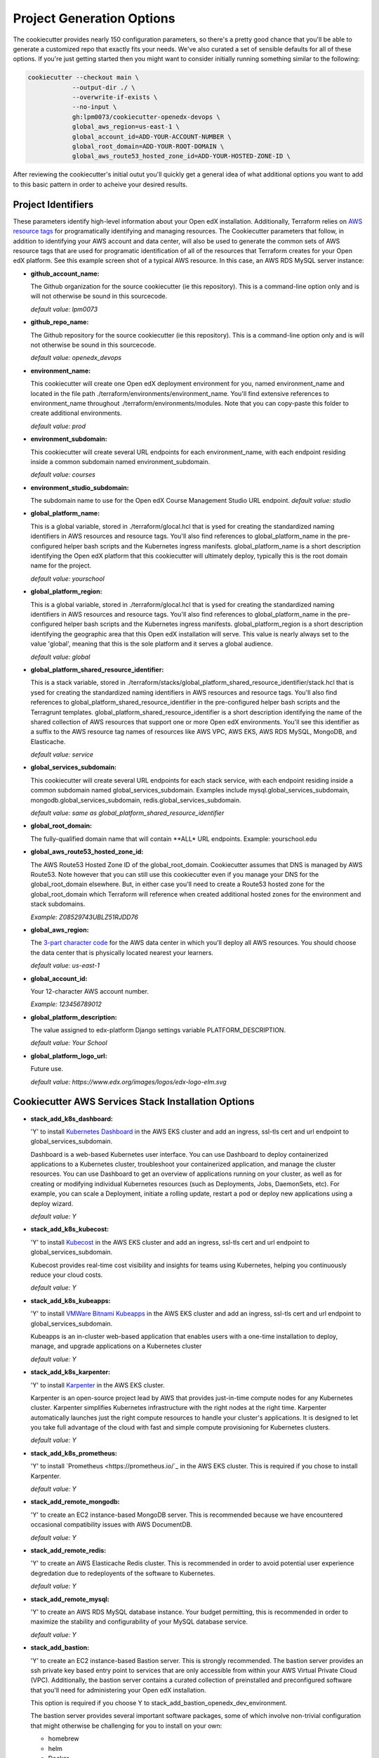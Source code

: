 Project Generation Options
==========================

The cookiecutter provides nearly 150 configuration parameters, so there's a pretty good chance that you'll be able to generate a customized repo that exactly fits your needs.
We've also curated a set of sensible defaults for all of these options. If you're just getting started then you might want to consider
initially running something similar to the following:

.. code-block:: shell

  cookiecutter --checkout main \
              --output-dir ./ \
              --overwrite-if-exists \
              --no-input \
              gh:lpm0073/cookiecutter-openedx-devops \
              global_aws_region=us-east-1 \
              global_account_id=ADD-YOUR-ACCOUNT-NUMBER \
              global_root_domain=ADD-YOUR-ROOT-DOMAIN \
              global_aws_route53_hosted_zone_id=ADD-YOUR-HOSTED-ZONE-ID \

After reviewing the cookiecutter's initial outut you'll quickly get a general idea of what additional options you want to add to this basic pattern in order to acheive your desired results.

Project Identifiers
-------------------

These parameters identify high-level information about your Open edX installation.
Additionally, Terraform relies on `AWS resource tags <https://docs.aws.amazon.com/general/latest/gr/aws_tagging.html>`_ for programatically identifying and managing resources.
The Cookiecutter parameters that follow, in addition to identifying your AWS account and data center, will
also be used to generate the common sets of AWS resource tags that are used for programatic identification of all of the resources that Terraform creates for your Open edX platform.
See this example screen shot of a typical AWS resource. In this case, an AWS RDS MySQL server instance:

.. image:: ./cookiecutter-tags.png
  :width: 100%
  :alt: Cookiecutter Tags


- **github_account_name:**

  The Github organization for the source cookiecutter (ie this repository).
  This is a command-line option only and is will not otherwise be sound in this
  sourcecode.

  *default value: lpm0073*

- **github_repo_name:**

  The Github repository for the source cookiecutter (ie this repository).
  This is a command-line option only and is will not otherwise be sound in this
  sourcecode.

  *default value: openedx_devops*

- **environment_name:**

  This cookiecutter will create one Open edX deployment environment for you,
  named environment_name and located in the file path ./terraform/environments/environment_name.
  You'll find extensive references to environment_name throughout ./terraform/environments/modules.
  Note that you can copy-paste this folder to create additional environments.

  *default value: prod*

- **environment_subdomain:**

  This cookiecutter will create several URL endpoints for each environment_name, with
  each endpoint residing inside a common subdomain named environment_subdomain.

  *default value: courses*

- **environment_studio_subdomain:**

  The subdomain name to use for the Open edX Course Management Studio URL endpoint.
  *default value: studio*

- **global_platform_name:**

  This is a global variable, stored in ./terraform/glocal.hcl that is ysed for creating
  the standardized naming identifiers in AWS resources and resource tags. You'll also
  find references to global_platform_name in the pre-configured helper bash scripts and the
  Kubernetes ingress manifests. global_platform_name is a short description identifying the Open edX platform that this
  cookiecutter will ultimately deploy, typically this is the root domain name for the project.

  *default value: yourschool*

- **global_platform_region:**

  This is a global variable, stored in ./terraform/glocal.hcl that is ysed for creating
  the standardized naming identifiers in AWS resources and resource tags. You'll also
  find references to global_platform_name in the pre-configured helper bash scripts and the
  Kubernetes ingress manifests. global_platform_region is a short description identifying the
  geographic area that this Open edX installation will serve. This value is nearly always set
  to the value 'global', meaning that this is the sole platform and it serves a global audience.

  *default value: global*

- **global_platform_shared_resource_identifier:**

  This is a stack variable, stored in ./terraform/stacks/global_platform_shared_resource_identifier/stack.hcl that is ysed for creating
  the standardized naming identifiers in AWS resources and resource tags. You'll also
  find references to global_platform_shared_resource_identifier in the pre-configured helper bash scripts and the
  Terragrunt templates. global_platform_shared_resource_identifier is a short description identifying the
  name of the shared collection of AWS resources that support one or more Open edX environments. You'll see this identifier
  as a suffix to the AWS resource tag names of resources like AWS VPC, AWS EKS, AWS RDS MySQL, MongoDB, and Elasticache.

  *default value: service*

- **global_services_subdomain:**

  This cookiecutter will create several URL endpoints for each stack service, with
  each endpoint residing inside a common subdomain named global_services_subdomain.
  Examples include mysql.global_services_subdomain, mongodb.global_services_subdomain, redis.global_services_subdomain.

  *default value:  same as global_platform_shared_resource_identifier*

- **global_root_domain:**

  The fully-qualified domain name that will contain **ALL* URL endpoints. Example: yourschool.edu

- **global_aws_route53_hosted_zone_id:**

  The AWS Route53 Hosted Zone ID of the global_root_domain.
  Cookiecutter assumes that DNS is managed by AWS Route53. Note however that you can still use this cookiecutter
  even if you manage your DNS for the global_root_domain elsewhere. But, in either case you'll need to create a
  Route53 hosted zone for the global_root_domain which Terraform will reference when created additional hosted zones
  for the environment and stack subdomains.

  *Example: Z08529743UBLZ51RJDD76*

- **global_aws_region:**

  The `3-part character code <https://docs.aws.amazon.com/AWSEC2/latest/UserGuide/using-regions-availability-zones.html#concepts-available-regions>`_ for
  the AWS data center in which you'll deploy all AWS resources. You should choose the data center that is physically
  located nearest your learners.

  *default value: us-east-1*

- **global_account_id:**

  Your 12-character AWS account number.

  *Example: 123456789012*

- **global_platform_description:**

  The value assigned to edx-platform Django settings variable PLATFORM_DESCRIPTION.

  *default value: Your School*

- **global_platform_logo_url:**

  Future use.

  *default value: https://www.edx.org/images/logos/edx-logo-elm.svg*

Cookiecutter AWS Services Stack Installation Options
----------------------------------------------------

- **stack_add_k8s_dashboard:**

  'Y' to install `Kubernetes Dashboard <https://kubernetes.io/docs/tasks/access-application-cluster/web-ui-dashboard/>`_
  in the AWS EKS cluster and add an ingress, ssl-tls cert and url endpoint to global_services_subdomain.

  Dashboard is a web-based Kubernetes user interface. You can use Dashboard to deploy containerized applications to a Kubernetes cluster, troubleshoot your containerized application, and manage the cluster resources. You can use Dashboard to get an overview of applications running on your cluster, as well as for creating or modifying individual Kubernetes resources (such as Deployments, Jobs, DaemonSets, etc). For example, you can scale a Deployment, initiate a rolling update, restart a pod or deploy new applications using a deploy wizard.

  *default value: Y*

- **stack_add_k8s_kubecost:**

  'Y' to install `Kubecost <https://www.kubecost.com/>`_
  in the AWS EKS cluster and add an ingress, ssl-tls cert and url endpoint to global_services_subdomain.

  Kubecost provides real-time cost visibility and insights for teams using Kubernetes, helping you continuously reduce your cloud costs.

  *default value: Y*

- **stack_add_k8s_kubeapps:**

  'Y' to install `VMWare Bitnami Kubeapps <https://kubeapps.dev/>`_
  in the AWS EKS cluster and add an ingress, ssl-tls cert and url endpoint to global_services_subdomain.

  Kubeapps is an in-cluster web-based application that enables users with a one-time installation to deploy, manage, and upgrade applications on a Kubernetes cluster

  *default value: Y*

- **stack_add_k8s_karpenter:**

  'Y' to install `Karpenter <https://karpenter.sh/>`_ in the AWS EKS cluster.

  Karpenter is an open-source project lead by AWS that provides just-in-time compute nodes for any Kubernetes cluster.
  Karpenter simplifies Kubernetes infrastructure with the right nodes at the right time.
  Karpenter automatically launches just the right compute resources to handle your cluster's applications. It is designed to let you take full advantage of the cloud with fast and simple compute provisioning for Kubernetes clusters.

  *default value: Y*

- **stack_add_k8s_prometheus:**

  'Y' to install `Prometheus <https://prometheus.io/`_ in the AWS EKS cluster. This is required if you chose
  to install Karpenter.

  *default value: Y*

- **stack_add_remote_mongodb:**

  'Y' to create an EC2 instance-based MongoDB server. This is recommended because we have encountered occasional compatibility issues with
  AWS DocumentDB.

  *default value: Y*

- **stack_add_remote_redis:**

  'Y' to create an AWS Elasticache Redis cluster. This is recommended in order to avoid potential user experience degredation due to redeployents of the software to Kubernetes.

  *default value: Y*

- **stack_add_remote_mysql:**

  'Y' to create an AWS RDS MySQL database instance. Your budget permitting, this is recommended in order to maximize the stability and configurability of your MySQL database service.

  *default value: Y*

- **stack_add_bastion:**

  'Y' to create an EC2 instance-based Bastion server. This is strongly recommended. The bastion server provides an ssh private key based entry point to
  services that are only accessible from within your AWS Virtual Private Cloud (VPC). Additionally, the bastion server contains a curated collection of
  preinstalled and preconfigured software that you'll need for administering your Open edX installation.

  This option is required if you choose Y to stack_add_bastion_openedx_dev_environment.

  The bastion server provides several important software packages, some of which involve non-trivial configuration
  that might otherwise be challenging for you to install on your own:

  - homebrew
  - helm
  - Docker
  - tutor
  - aws cli
  - kubectl
  - k9s
  - terraform and terragrunt
  - mysql client software
  - mongodb client software

  *default value: Y*

- **stack_add_bastion_openedx_dev_environment:**

  'Y' to include Open edX development essentials in the bastion configuration. These include for example:

  - a version of Python that exactly matches that of your Open edX deployments
  - building a matching Python virtual environment
  - including the apt packages that are requirements of the the PyPi packages included in the Python virtual environment.

  *default value: N*

Cookiecutter AWS Services Stack Configuration Options
-----------------------------------------------------

AWS Elastics Kubernetes Service Configuration Options
~~~~~~~~~~~~~~~~~~~~~~~~~~~~~~~~~~~~~~~~~~~~~~~~~~~~~

- **kubernetes_cluster_version:**

  The `Kubernetes version release <https://kubernetes.io/releases/`_ to use when creating the AWS EKS cluster. We choose this value carefully
  and we don't change it until we're absolutely certain that we, the maintainers of this repository, fully understand
  the implications of the change.

  **BE AWARE:** there are far-reaching and often times irreversible consequences to changing this value.
  DO NOT change this value unless you're certain that you understand whaat you're doing.

  *default value: 1.25*

- **eks_create_kms_key:**

  'Y' if you want to add an AWS KMS key to your AWS EKS cluster. A KMS key is used for encrypting Kubernetes Secrets
  in an AWS EKS cluster. In most cases this is unnecesary since access to the secrets first requires access to the cluster,
  which itself is already limited. The ecrypted secrets option is therefore disabled by default.
  Note that setting this value to 'Y' will effectively limit Terraform programatic access to the cluster to
  the IAM user who creates the cluster. Thereon you'll need to explicitly add additional
  permitted IAM users manually by editing the Terraform variable kms_key_owners in ./terraform/stacks/modules/kubernets/main.tf .

  *default value: Y*

The Karpenter node group is created for you automatically and is the default node group for the cluster.
Karpenter nodes use spot-pricing which varies based on market conditions but is typically around 1/3 the cost
of the same instance type's on-demand price. Note that spot-priced EC2 instances are effectively rented from
their rightful 'owner' and can be called back into service by the 'owner' at any time. Karpenter manages this process
for you, immediately replacing any node that is called back by its owner. This happens infrequently, with the exception of the eu-west-2 (London)
AWS data center.

- **eks_service_group_instance_type:**

  The *preferred* instance type that Karpenter will acquire on your behalf from the spot-price marketplace. Note
  that the Terraform scripts include several fallback options in the event that your preferred instance type is not
  available.

  *default value: t3.large*

- **eks_service_group_min_size:**

  The minimum number of EC2 instance compute nodes to maintain inside the compute plane of your cluster. This value
  needs to be at least 1 in order for Karpenter to gather real-time load and performance metrics that it uses
  for node auto scaling decisions. Also, note that most AWS data centers maintain 3 physical availability zones,
  which is the origin of this parameter's default value of 3. Also of note is that 3 spot-priced EC2 instances cost
  around the same amount of money as a single equivalent on-demand priced EC2 instance.

  *default value: 3*

- **eks_service_group_max_size:**

  The maximum number of EC2 instances that Karpenter is permitted to add to the Kubernetes compute plane
  regardless of real-time load metrics.

  **BE AWARE** that misconfigured pods can lead to unbounded node scaling, which in turn would
  result in an unbounded AWS invoice at the end of the billing period, leading to a potentially
  unwelcome career change on your part :O

  *default value:  10*

- **eks_service_group_desired_size:**

  The initial setting that Karpenter will use when the EKS cluster is created and initialized.
  This value will poentially change (higher or lower) as soon as metrics-server and promethus
  service begin reporting performance metrics to Karpenter.

  *default value: 3*

eks_hosting_group is an optional, supplemental EC2 node worker group that is included in the
AWS EKS build. If you chose to install Karpenter then you can ignore these options.
Nodes created in this group will use on-demand pricing, which will cost around 3x as compared
to the Karpenter nodes, which use spot-pricing. However, availability of on-demand nodes is guaranteed by AWS.

- **eks_hosting_group_min_size:**
  The minimum allowed quanity of nodes for this group.

  *default value: 0*

- **eks_hosting_group_max_size:**
  The maximum allowed quanity of nodes for this group.

  *default value: 0*

- **eks_hosting_group_desired_size:**
  The current run-time requested quanity of nodes for this group.

  *default value: 0*

- **eks_hosting_group_instance_type:**
  The AWS EC2 instance type that will be created for all nodes in this group.

  *default value: t3.xlarge*


MongoDB Configuration Options
~~~~~~~~~~~~~~~~~~~~~~~~~~~~~

- **mongodb_instance_type:**
  The EC2 instance type to use when creating the MongoDB server.

  *default value: t3.medium*

- **mongodb_allocated_storage:**
  Note that the remote MongoDB relies on an AWS EBS
  drive volume that is separately managed by a different Terraform module. This
  will enable you to, for example, recreate the MongoDB EC2 instance as needed
  while not endangering the MongoDB data contents.

  **BE AWARE** changing this value later on will result in Terraform attempting
  to destroy and recreate the EBS volume which likely is **not** what you want. As a
  safeguard against this possibility, the Terraform script's "destroy" action will result
  in a Terraform run-time error. That is, you'll need to manually destroy the EBS volume
  using the AWS web console.

  *default value: 10*

AWS EC2 Bastion Server Configuration Options
~~~~~~~~~~~~~~~~~~~~~~~~~~~~~~~~~~~~~~~~~~~~

- **bastion_instance_type:**

  The AWS EC2 instance type to use when creating the bastion server.

  *default value: t3.micro*

- **bastion_allocated_storage:**

  The size of the EBS volume for the bastion server. Make sure to provide adequate
  storage for all of the software that is pre-installed, plus, to allow reasonable
  Docker caching space. Docker caching consumes a LOT of drive space btw.

  *default value: 50*

AWS RDS MySQL Server Configuration Options
~~~~~~~~~~~~~~~~~~~~~~~~~~~~~~~~~~~~~~~~~~

Note that the MySQL engine version parameters are carefully chosen to exactly match
Open edX's recommended configuration. Change these values at your own risk.

- **mysql_instance_class:**

  The AWS RDS instance size for the single instance created by the
  Terraform stack. Note that RDS service can safely vertically scale-descale
  your instance size after its been initially created.

  *default value: db.t2.small*

  Some rules of thumb on instance size:

  - during pre-producion: db.t2.small
  - less than 1,000 learners: db.t2.medium
  - up to 5,000 learners: db.t2.large
  - up to 25,000 learners: db.t2.xlarge
  - up to 100,000 learners: db.t2.2xlarge

- **mysql_allocated_storage:**

  The allocated MySQL EBS storage volume size. Note that AWS RDS determines your
  `"burst balance" <https://aws.amazon.com/blogs/database/understanding-burst-vs-baseline-performance-with-amazon-rds-and-gp2/>`_
  largely based on the size of the EBS drive volume that is attached to the RDS instance.

  *default value: 10*

- **mysql_username:**

  *default value: root*

- **mysql_port:**

  *default value: 3306*

- **mysql_engine:**

  *default value: mysql*

- **mysql_family:**

  *default value: mysql5.7*

- **mysql_major_engine_version:**

  *default value: 5.7*

- **mysql_engine_version:**

  *default value: 5.7.33*

- **mysql_create_random_password:**

  *default value: true*

- **mysql_iam_database_authentication_enabled:**

  *default value: false*

- **mysql_maintenance_window:**

  *default value: Sun:00:00-Sun:03:00*

- **mysql_backup_window:**

  *default value: 03:00-06:00*

- **mysql_backup_retention_period:**

  *default value: 7*

- **mysql_deletion_protection:**

  *default value: false*

- **mysql_skip_final_snapshot:**

  *default value: true*


AWS Elasticache Redis Cluster Configuration Options
~~~~~~~~~~~~~~~~~~~~~~~~~~~~~~~~~~~~~~~~~~~~~~~~~~~

These configuration values have been carefully selected by on
Open edX's configuration recommendations. These settings are known
to work well on installations supporting as many as 250,000 enrolled
learners.

- **redis_engine_version:**

  *default value: 6.x*

- **redis_num_cache_clusters:**

  *default value: 1*

- **redis_node_type:**

  *default value: cache.t2.small*

- **redis_port:**

  *default value: 6379*

- **redis_family:**

  *default value: redis6.x*

Cookiecutter Terraform Options
--------------------------------------------------

Terraform is an open-source infrastructure-as-code software tool created by HashiCorp.
Users define, implement and manage cloud data center infrastructure using a declarative configuration language known as HashiCorp Configuration Language (HCL).
Terraform is an extensible automation technology with a vibrant community-support ecosystem of various providers and modules.

Cookiecutter leverages open source providers and modules authored by Terraform, AWS and Helm.
We carefully vetted the libraries that we've added to the cookiecutter. Some of these libraries, the Kubernetes libraries in particular, evolve rapidly and sometimes include breaking changes.
These version settings are therefore of particular interest because the default version setting that we publish are know to
work together. Cookiecutter releases represent points in time in which various combinations of these version where known to work.

So, noting that testing these new library versions is time consuming, and for the benefit of the Cookiecutter community, please make pull requests to this repo to suggest new Terraform provider and/or module versions that you successfully test.

- **terraform_required_version:** ~> 1.3
- **terraform_aws_modules_acm:** ~> 4.3
- **terraform_aws_modules_cloudfront:** ~> 3.1
- **terraform_aws_modules_eks:** ~> 19.4
- **terraform_aws_modules_iam:** ~> 5.9
- **terraform_aws_modules_iam_assumable_role_with_oidc:** ~> 5.10
- **terraform_aws_modules_rds:** ~> 5.2
- **terraform_aws_modules_s3:** ~> 3.6
- **terraform_aws_modules_sg:** ~> 4.16
- **terraform_aws_modules_vpc:** ~> 3.18
- **terraform_helm_cert_manager:** ~> 1.10
- **terraform_helm_ingress_nginx_controller:** ~> 4.4
- **terraform_helm_vertical_pod_autoscaler:** ~> 6.0
- **terraform_helm_karpenter:** ~> 0.16
- **terraform_helm_dashboard:** ~> 6.0
- **terraform_helm_kubeapps:** latest
- **terraform_helm_metrics_server:** ~> 3.8
- **terraform_helm_prometheus:** ~> 43
- **terraform_provider_kubernetes_version:** ~> 2.16
- **terraform_provider_hashicorp_aws_version:** ~> 4.48
- **terraform_provider_hashicorp_local_version:** ~> 2.2
- **terraform_provider_hashicorp_random_version:** ~> 3.4
- **terraform_provider_hashicorp_kubectl_version:** ~> 1.14
- **terraform_provider_hashicorp_helm_version:** ~> 2.8

Cookiecutter Github Actions Options
-----------------------------------

GitHub Actions is a continuous integration and continuous delivery (CI/CD) platform that allows you to automate your build, test, and deployment pipeline. You can create workflows that build and test every pull request to your repository, or deploy merged pull requests to production.

GitHub Actions goes beyond just DevOps and lets you run workflows when other events happen in your repository. For example, you can run a workflow to automatically add the appropriate labels whenever someone creates a new issue in your repository.

GitHub provides Linux, Windows, and macOS virtual machines to run your workflows, or you can host your own self-hosted runners in your own data center or cloud infrastructure.

In 2022 Cookiecutter refactored the logic of its automated build and deploy workflows into a collection of Github Actions Components named `Open edX Github Actions <https://github.com/openedx-actions>`_.
Importantly, this has allowed the community to separately manage the evolution and code maintainance of the specifics of building and deploying Open edX software.
This is turn has greatly reduced the need to modify the Cookiecutter codebase while simultaneously leading to build and deploy workflows that are easier to read and to maintain, and are a lot easier to customize.

Open edX Build Options
~~~~~~~~~~~~~~~~~~~~~~

These options are mostly placeholders for Open edX container build scaffolding. You likely intend to
include a custom theme, one or more custom openedx plugins, one or more XBlocks, and any number of additional Python requirements.
The scaffolding that is generated by Cookiecutter provides the code samples that you need to get started in customizing your build.

- **ci_build_tutor_version:**

  Aside from the eventual customized contents of your openedx build, the specific version of
  `Tutor <https://docs.tutor.overhang.io/>`_ that you choose for managing the build process will potentially bear signficantly on how well things work.
  The default value that we maintain is known to work, whereas any other version might produce undesired results.

  *default value: 14.2.3*

- **ci_build_kubectl_version:**

  `kubectl <https://kubernetes.io/docs/tasks/tools/>`_ is the defacto Kubernetes command-line interface and the
  singular tool at your disposal for programatically administering your Kubernetes cluster. Your choice of `kubectl <https://kubernetes.io/docs/tasks/tools/>`_ version (and its installation method) have an equally significan impact to
  the reliability of your deploy workflows.

  *default value: 1.25/stable*

- **ci_build_theme_repository:**

  *default value: edx-theme-example*
- **ci_build_theme_repository_organization:**

  *default value: lpm0073*

- **ci_build_theme_ref:**

  *default value: main*

- **ci_build_plugin_org:**

  *default value: lpm0073*

- **ci_build_plugin_repository:**

  *default value: openedx-plugin-example*

- **ci_build_plugin_ref:**

  *default value: main*

- **ci_build_xblock_org:**

  *default value: openedx*

- **ci_build_xblock_repository:**

  *default value: edx-ora2*

- **ci_build_xblock_ref:**

  *default value: master*

Open edX Deployment
~~~~~~~~~~~~~~~~~~~~~~~

- **ci_openedx_actions_tutor_print_dump:**

  prints a complete dump to the Gihub Actions console of ubuntu environment variables, saved tutor config settings, and python requirements added.

  *default value: v1.0.0*

- **ci_deploy_open_edx_version:**

  The Open edX release version for your deployment. This is the single most consequential choice amongst the long list of Cookiecutter options.

  *default value: nutmeg.2*

- **ci_deploy_install_credentials_server:**

  'Y' to install the `Open edX Credentials service <https://github.com/openedx/credentials>`_

  *default value: N*

- **ci_deploy_install_discovery_service:**

  'Y' to install the `Open edX Course Discovery service <https://github.com/openedx/course-discovery>`_

  *default value: Y*

- **ci_deploy_enable_mfes:**

  'Y' to enable all MFE's using `Open edX MFE service <https://github.com/overhangio/tutor-mfe>`_

  *default value: Y*

- **ci_deploy_install_notes_service:**

  'Y' to install the `Open edX Notes service <https://github.com/openedx/edx-notes-api>`_

  *default value: Y*

- **ci_deploy_install_ecommerce_service:**

  'Y' to install the `Open edX E-commerce service <https://github.com/openedx/ecommerce>`_

  *default value: N*

- **ci_deploy_install_forum_service:**

  'Y' to install the `Open edX Discussion Forum service <https://github.com/openedx/edx-platform>`_

  *default value: N*

- **ci_deploy_install_xqueue_service:**

  'Y' to install the `Open edX XQueue service <https://github.com/openedx/edx-platform>`_. Choose 'N' if you're unfamiliar with this service.

  *default value: N*

- **ci_deploy_install_license_manager_service:**

  'Y' to install the `Open edX License Manager service <https://github.com/openedx/license-manager>`_.

  *default value: N*


Wordpress Configuration Options
~~~~~~~~~~~~~~~~~~~~~~~~~~~~~~~

- **wordpress_add_site:**

  'Y' to install the current latest version of `Wordpress <https://wordpress.com/>`_.

  *default value: N*

- **wordpress_disk_volume_size:**

  The AWS EBS volume size that will be created for the Kubernetes Persistent Volume Claim for Wordpress.

  *default value: 10Gi*

- **wordpress_helm_chart_version:**

  The version of the Helm chart version used. For more information run:

  .. code-block:: shell

    $ helm repo add bitnami https://charts.bitnami.com/bitnami
    $ helm install wordpress bitnami/wordpress
    $ helm repo update
    $ helm show all bitnami/wordpress

  *value: {{ cookiecutter.wordpress_helm_chart_version }}*

- **wordpress_hosted_zone_id:**

  The AWS Route53 Hosted Zone from which your Wordpress site's DNS records will be managed.

  *value: {{ cookiecutter.global_aws_route53_hosted_zone_id }}*

- **wordpress_domain**

  the base domain for your Wordpress site. Typically this is the root domain.

  *value: {{ cookiecutter.global_root_domain }}*

- **wordpress_subdomain**

  the subdomain for your Wordpress site.

  *default value: store*

- **wordpress_namespace:**

  The Kubernetes namespace in which your Wordpress site will be deployed.

  *default value: wp-{{ cookiecutter.global_root_domain|lower|replace(' ', '-')|replace('.', '-')|replace('_', '-') }}*

- **wordpress_username:**

  The Wordpress admin account username that will be automatically created.

  *default value: wordpress_admin*

- **wordpress_email:**

  The email address for the automatically-created admin account.

  *default value: wordpress_admin@{{ cookiecutter.global_root_domain }}*

- **wordpress_user_firstname:**

  The first name for the automatically-created admin account.

- **wordpress_user_lastname:**

  The last name for the automatically-created admin account.

- **wordpress_blog_name:**

  The Wordpress site title.

  *default value: Cookiecutter Wordpress Site*

- **wordpress_database_user:**

  The username for the Wordpress MySQL database admin account. The corresponding password is stored in
  Kubernetes secret 'wordpress-db'

  *default value: {{ cookiecutter.wordpress_namespace }}*

- **wordpress_database:**

  The name of the Wordpress MySQL database.

  *default value: {{ cookiecutter.wordpress_namespace }}*


Cookiecutter Github Actions Configuration Options
-------------------------------------------------

Run-time Environment Options
~~~~~~~~~~~~~~~~~~~~~~~~~~~~

- **ci_actions_setup_build_action_version:** v2.2.1
- **ci_actions_amazon_ecr_login_version:** v1.5.3
- **ci_actions_checkout_version:** v3.2.0
- **ci_actions_configure_aws_credentials_version:** v1.7.0

Kubernetes Secrets for Open edX
~~~~~~~~~~~~~~~~~~~~~~~~~~~~~~~

- **ci_openedx_actions_tutor_k8s_init_version:** v1.0.4
- **ci_openedx_actions_tutor_k8s_configure_autoscaling_version:** v0.0.1
- **ci_openedx_actions_tutor_k8s_configure_edx_secret_version:** v1.0.0
- **ci_openedx_actions_tutor_k8s_configure_edx_admin:** v1.0.1
- **ci_openedx_actions_tutor_k8s_configure_jwt_version:** v1.0.0
- **ci_openedx_actions_tutor_k8s_configure_mysql_version:** v1.0.2
- **ci_openedx_actions_tutor_k8s_configure_mongodb_version:** v1.0.1
- **ci_openedx_actions_tutor_k8s_configure_redis_version:** v1.0.0
- **ci_openedx_actions_tutor_k8s_configure_smtp_version:** v1.0.0

AWS ECR Build Actions
~~~~~~~~~~~~~~~~~~~~~

- **ci_openedx_actions_tutor_plugin_build_backup_version:** v0.1.7
- **ci_openedx_actions_tutor_plugin_build_credentials_version:** v1.0.0
- **ci_openedx_actions_tutor_plugin_build_license_manager_version:** v0.0.2
- **ci_openedx_actions_tutor_plugin_build_openedx_version:** v1.0.2
- **ci_openedx_actions_tutor_plugin_build_openedx_add_requirement_version:** v1.0.4
- **ci_openedx_actions_tutor_plugin_build_openedx_add_theme_version:** v1.0.0

Open edX Deployment Feature Flags
~~~~~~~~~~~~~~~~~~~~~~~~~~~~~~~~~

- **ci_openedx_actions_tutor_plugin_enable_backup_version:** v0.0.10
- **ci_openedx_actions_tutor_plugin_enable_credentials_version:** v1.0.0
- **ci_openedx_actions_tutor_plugin_enable_discovery_version:** v1.0.0
- **ci_openedx_actions_tutor_plugin_enable_ecommerce_version:** v1.0.2
- **ci_openedx_actions_tutor_plugin_enable_forum_version:** v1.0.0
- **ci_openedx_actions_tutor_plugin_enable_k8s_deploy_tasks_version:** v0.0.1
- **ci_openedx_actions_tutor_plugin_enable_license_manager_version:** v0.0.3
- **ci_openedx_actions_tutor_plugin_enable_notes_version:** v1.0.2
- **ci_openedx_actions_tutor_plugin_enable_s3_version:** v1.0.2
- **ci_openedx_actions_tutor_plugin_enable_xqueue_version:** v1.0.0
